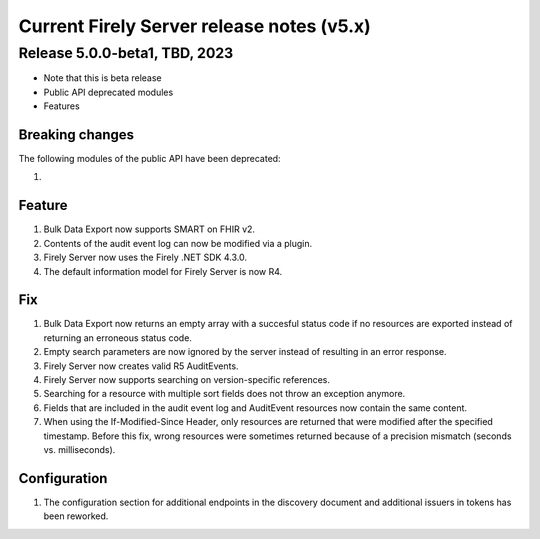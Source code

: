 .. _vonk_releasenotes_history_v5:

Current Firely Server release notes (v5.x)
==========================================

.. _vonk_releasenotes_5_0_0:

Release 5.0.0-beta1, TBD, 2023
------------------------------

- Note that this is beta release
- Public API deprecated modules
- Features

Breaking changes
^^^^^^^^^^^^^^^^

The following modules of the public API have been deprecated: 

#. 

Feature
^^^^^^^

#. Bulk Data Export now supports SMART on FHIR v2.
#. Contents of the audit event log can now be modified via a plugin.
#. Firely Server now uses the Firely .NET SDK 4.3.0.
#. The default information model for Firely Server is now R4.

Fix
^^^

#. Bulk Data Export now returns an empty array with a succesful status code if no resources are exported instead of returning an erroneous status code.
#. Empty search parameters are now ignored by the server instead of resulting in an error response.
#. Firely Server now creates valid R5 AuditEvents.
#. Firely Server now supports searching on version-specific references.
#. Searching for a resource with multiple sort fields does not throw an exception anymore.
#. Fields that are included in the audit event log and AuditEvent resources now contain the same content.
#. When using the If-Modified-Since Header, only resources are returned that were modified after the specified timestamp. Before this fix, wrong resources were sometimes returned because of a precision mismatch (seconds vs. milliseconds).

Configuration
^^^^^^^^^^^^^
#. The configuration section for additional endpoints in the discovery document and additional issuers in tokens has been reworked. 